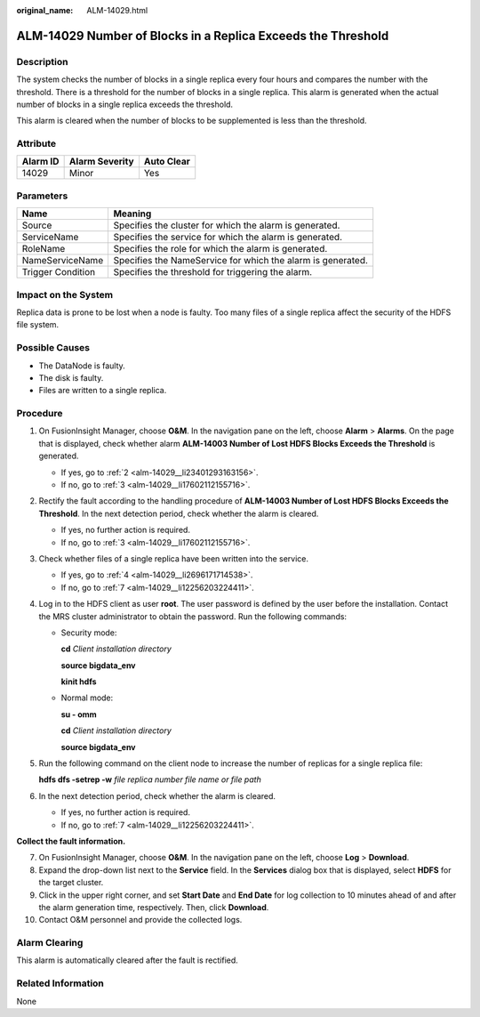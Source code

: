 :original_name: ALM-14029.html

.. _ALM-14029:

ALM-14029 Number of Blocks in a Replica Exceeds the Threshold
=============================================================

Description
-----------

The system checks the number of blocks in a single replica every four hours and compares the number with the threshold. There is a threshold for the number of blocks in a single replica. This alarm is generated when the actual number of blocks in a single replica exceeds the threshold.

This alarm is cleared when the number of blocks to be supplemented is less than the threshold.

Attribute
---------

======== ============== ==========
Alarm ID Alarm Severity Auto Clear
======== ============== ==========
14029    Minor          Yes
======== ============== ==========

Parameters
----------

+-------------------+-------------------------------------------------------------+
| Name              | Meaning                                                     |
+===================+=============================================================+
| Source            | Specifies the cluster for which the alarm is generated.     |
+-------------------+-------------------------------------------------------------+
| ServiceName       | Specifies the service for which the alarm is generated.     |
+-------------------+-------------------------------------------------------------+
| RoleName          | Specifies the role for which the alarm is generated.        |
+-------------------+-------------------------------------------------------------+
| NameServiceName   | Specifies the NameService for which the alarm is generated. |
+-------------------+-------------------------------------------------------------+
| Trigger Condition | Specifies the threshold for triggering the alarm.           |
+-------------------+-------------------------------------------------------------+

Impact on the System
--------------------

Replica data is prone to be lost when a node is faulty. Too many files of a single replica affect the security of the HDFS file system.

Possible Causes
---------------

-  The DataNode is faulty.
-  The disk is faulty.
-  Files are written to a single replica.

Procedure
---------

#. On FusionInsight Manager, choose **O&M**. In the navigation pane on the left, choose **Alarm** > **Alarms**. On the page that is displayed, check whether alarm **ALM-14003 Number of Lost HDFS Blocks Exceeds the Threshold** is generated.

   -  If yes, go to :ref:`2 <alm-14029__li23401293163156>`.
   -  If no, go to :ref:`3 <alm-14029__li17602112155716>`.

#. .. _alm-14029__li23401293163156:

   Rectify the fault according to the handling procedure of **ALM-14003 Number of Lost HDFS Blocks Exceeds the Threshold**. In the next detection period, check whether the alarm is cleared.

   -  If yes, no further action is required.
   -  If no, go to :ref:`3 <alm-14029__li17602112155716>`.

#. .. _alm-14029__li17602112155716:

   Check whether files of a single replica have been written into the service.

   -  If yes, go to :ref:`4 <alm-14029__li2696171714538>`.
   -  If no, go to :ref:`7 <alm-14029__li12256203224411>`.

#. .. _alm-14029__li2696171714538:

   Log in to the HDFS client as user **root**. The user password is defined by the user before the installation. Contact the MRS cluster administrator to obtain the password. Run the following commands:

   -  Security mode:

      **cd** *Client installation directory*

      **source bigdata_env**

      **kinit hdfs**

   -  Normal mode:

      **su - omm**

      **cd** *Client installation directory*

      **source bigdata_env**

#. Run the following command on the client node to increase the number of replicas for a single replica file:

   **hdfs dfs -setrep -w** *file replica number* *file name or file path*

#. In the next detection period, check whether the alarm is cleared.

   -  If yes, no further action is required.
   -  If no, go to :ref:`7 <alm-14029__li12256203224411>`.

**Collect the fault information.**

7.  .. _alm-14029__li12256203224411:

    On FusionInsight Manager, choose **O&M**. In the navigation pane on the left, choose **Log** > **Download**.

8.  Expand the drop-down list next to the **Service** field. In the **Services** dialog box that is displayed, select **HDFS** for the target cluster.

9.  Click |image1| in the upper right corner, and set **Start Date** and **End Date** for log collection to 10 minutes ahead of and after the alarm generation time, respectively. Then, click **Download**.

10. Contact O&M personnel and provide the collected logs.

Alarm Clearing
--------------

This alarm is automatically cleared after the fault is rectified.

Related Information
-------------------

None

.. |image1| image:: /_static/images/en-us_image_0269417374.png

